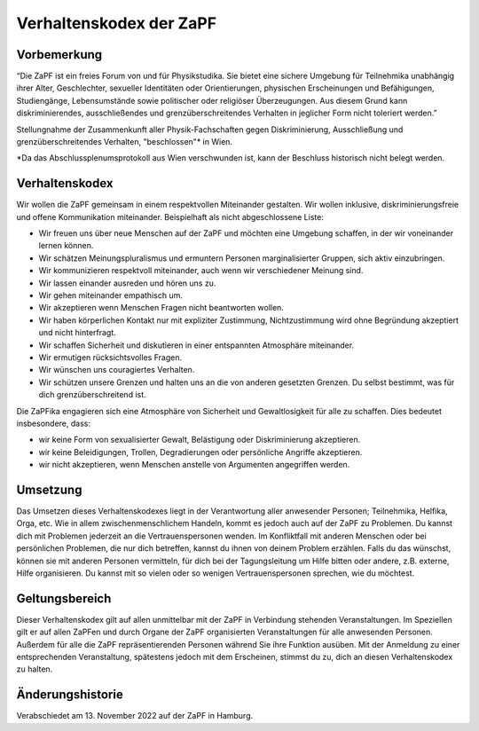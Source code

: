 ========================
Verhaltenskodex der ZaPF
========================

Vorbemerkung
------------

“Die ZaPF ist ein freies Forum von und für Physikstudika. Sie bietet eine
sichere Umgebung für Teilnehmika unabhängig ihrer Alter, Geschlechter, sexueller
Identitäten oder Orientierungen, physischen Erscheinungen und Befähigungen,
Studiengänge, Lebensumstände sowie politischer oder religiöser
Überzeugungen. Aus diesem Grund kann diskriminierendes, ausschließendes und
grenzüberschreitendes Verhalten in jeglicher Form nicht toleriert werden.”

Stellungnahme der Zusammenkunft aller Physik-Fachschaften gegen Diskriminierung,
Ausschließung und grenzüberschreitendes Verhalten, "beschlossen"\* in Wien.

\*Da das Abschlussplenumsprotokoll aus Wien verschwunden ist, kann der Beschluss
historisch nicht belegt werden.

Verhaltenskodex
---------------

Wir wollen die ZaPF gemeinsam in einem respektvollen Miteinander gestalten. Wir
wollen inklusive, diskriminierungsfreie und offene Kommunikation
miteinander. Beispielhaft als nicht abgeschlossene Liste:

- Wir freuen uns über neue Menschen auf der ZaPF und möchten eine Umgebung
  schaffen, in der wir voneinander lernen können.
- Wir schätzen Meinungspluralismus und ermuntern Personen marginalisierter
  Gruppen, sich aktiv einzubringen.
- Wir kommunizieren respektvoll miteinander, auch wenn wir verschiedener Meinung
  sind.
- Wir lassen einander ausreden und hören uns zu.
- Wir gehen miteinander empathisch um.
- Wir akzeptieren wenn Menschen Fragen nicht beantworten wollen.
- Wir haben körperlichen Kontakt nur mit expliziter Zustimmung, Nichtzustimmung
  wird ohne Begründung akzeptiert und nicht hinterfragt.
- Wir schaffen Sicherheit und diskutieren in einer entspannten Atmosphäre
  miteinander.
- Wir ermutigen rücksichtsvolles Fragen.
- Wir wünschen uns couragiertes Verhalten.
- Wir schützen unsere Grenzen und halten uns an die von anderen gesetzten
  Grenzen. Du selbst bestimmt, was für dich grenzüberschreitend ist.

Die ZaPFika engagieren sich eine Atmosphäre von Sicherheit und Gewaltlosigkeit
für alle zu schaffen. Dies bedeutet insbesondere, dass:

- wir keine Form von sexualisierter Gewalt, Belästigung oder Diskriminierung
  akzeptieren.
- wir keine Beleidigungen, Trollen, Degradierungen oder persönliche Angriffe
  akzeptieren.
- wir nicht akzeptieren, wenn Menschen anstelle von Argumenten angegriffen
  werden.

Umsetzung
---------

Das Umsetzen dieses Verhaltenskodexes liegt in der Verantwortung aller
anwesender Personen; Teilnehmika, Helfika, Orga, etc. Wie in allem
zwischenmenschlichem Handeln, kommt es jedoch auch auf der ZaPF zu Problemen. Du
kannst dich mit Problemen jederzeit an die Vertrauenspersonen wenden. Im
Konfliktfall mit anderen Menschen oder bei persönlichen Problemen, die nur dich
betreffen, kannst du ihnen von deinem Problem erzählen. Falls du das wünschst,
können sie mit anderen Personen vermitteln, für dich bei der Tagungsleitung um
Hilfe bitten oder andere, z.B. externe, Hilfe organisieren. Du kannst mit so
vielen oder so wenigen Vertrauenspersonen sprechen, wie du möchtest.

Geltungsbereich
---------------

Dieser Verhaltenskodex gilt auf allen unmittelbar mit der ZaPF in Verbindung
stehenden Veranstaltungen. Im Speziellen gilt er auf allen ZaPFen und durch
Organe der ZaPF organisierten Veranstaltungen für alle anwesenden
Personen. Außerdem für alle die ZaPF repräsentierenden Personen während Sie ihre
Funktion ausüben. Mit der Anmeldung zu einer entsprechenden Veranstaltung,
spätestens jedoch mit dem Erscheinen, stimmst du zu, dich an diesen
Verhaltenskodex zu halten.

Änderungshistorie
-----------------

Verabschiedet am 13. November 2022 auf der ZaPF in Hamburg.
